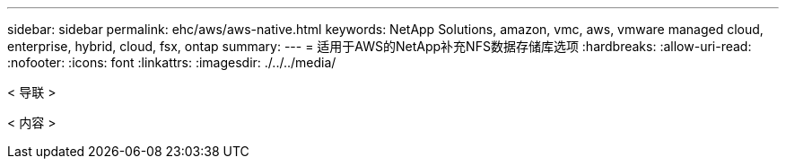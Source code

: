 ---
sidebar: sidebar 
permalink: ehc/aws/aws-native.html 
keywords: NetApp Solutions, amazon, vmc, aws, vmware managed cloud, enterprise, hybrid, cloud, fsx, ontap 
summary:  
---
= 适用于AWS的NetApp补充NFS数据存储库选项
:hardbreaks:
:allow-uri-read: 
:nofooter: 
:icons: font
:linkattrs: 
:imagesdir: ./../../media/


[role="lead"]
< 导联 >

< 内容 >
